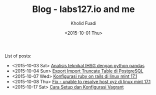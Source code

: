 #+TITLE: Blog - labs127.io and me
#+AUTHOR: Kholid Fuadi
#+DATE: <2015-10-01 Thu>
#+HTML_HEAD: <link rel="stylesheet" type="text/css" href="../stylesheet.css" />
#+STARTUP: indent


List of posts:

- <2015-10-03 Sat> [[file:twitter-ihsg-pandas.html][Analisis teknikal IHSG dengan python pandas]]
- <2015-10-04 Sun> [[file:export-import-table-postgresql.html][Export Import Truncate Table di PostgreSQL]]
- <2015-10-07 Wed> [[file:install-rails.org][Konfigurasi ruby on rails di linux mint 17.1]]
- <2015-10-08 Thu> [[file:fix-unable-to-resolve-host-mint.html][Fix - unable to resolve host xyz di linux mint 17.1]]
- <2015-10-17 Sat> [[file:vagrant-guide.html][Cara Setup dan Konfigurasi Vagrant]]
